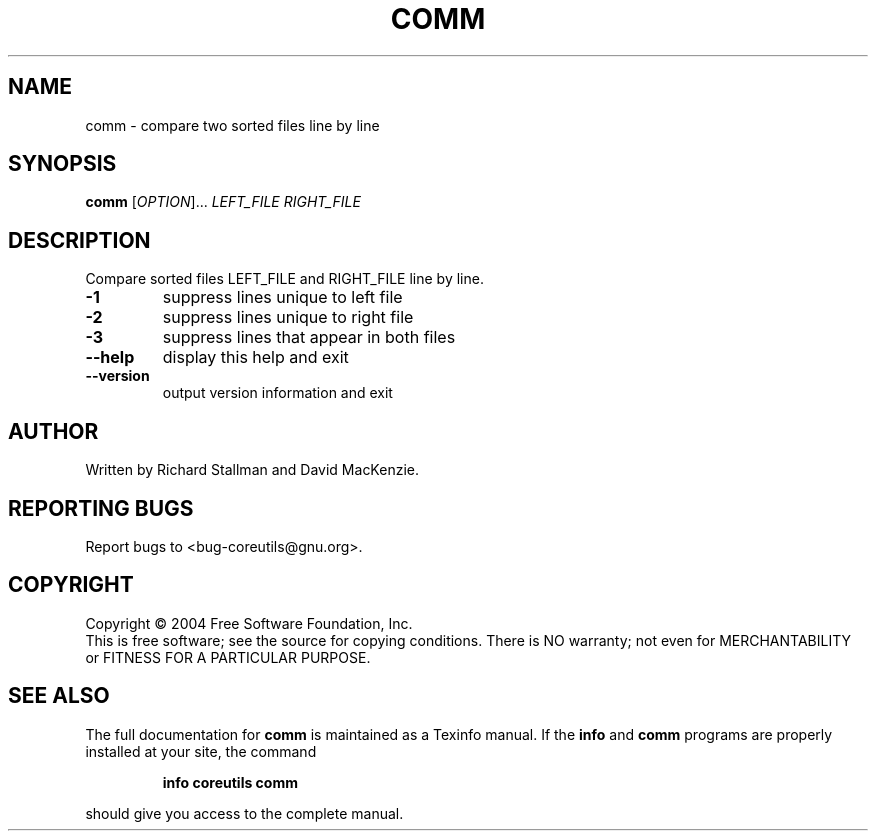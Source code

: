 .\" DO NOT MODIFY THIS FILE!  It was generated by help2man 1.33.
.TH COMM "1" "February 2004" "comm (coreutils) 5.2.0" "User Commands"
.SH NAME
comm \- compare two sorted files line by line
.SH SYNOPSIS
.B comm
[\fIOPTION\fR]... \fILEFT_FILE RIGHT_FILE\fR
.SH DESCRIPTION
.\" Add any additional description here
.PP
Compare sorted files LEFT_FILE and RIGHT_FILE line by line.
.TP
\fB\-1\fR
suppress lines unique to left file
.TP
\fB\-2\fR
suppress lines unique to right file
.TP
\fB\-3\fR
suppress lines that appear in both files
.TP
\fB\-\-help\fR
display this help and exit
.TP
\fB\-\-version\fR
output version information and exit
.SH AUTHOR
Written by Richard Stallman and David MacKenzie.
.SH "REPORTING BUGS"
Report bugs to <bug-coreutils@gnu.org>.
.SH COPYRIGHT
Copyright \(co 2004 Free Software Foundation, Inc.
.br
This is free software; see the source for copying conditions.  There is NO
warranty; not even for MERCHANTABILITY or FITNESS FOR A PARTICULAR PURPOSE.
.SH "SEE ALSO"
The full documentation for
.B comm
is maintained as a Texinfo manual.  If the
.B info
and
.B comm
programs are properly installed at your site, the command
.IP
.B info coreutils comm
.PP
should give you access to the complete manual.
